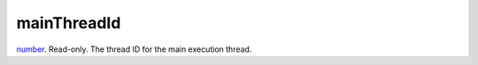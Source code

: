 mainThreadId
====================================================================================================

`number`_. Read-only. The thread ID for the main execution thread.

.. _`number`: ../../../lua/type/number.html
